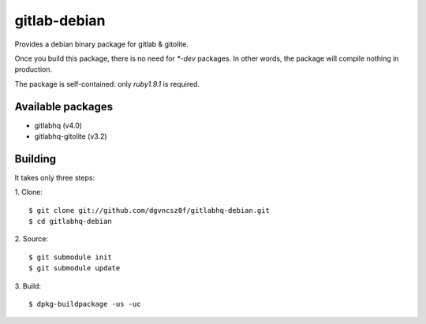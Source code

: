 ===============
 gitlab-debian
===============

Provides a debian binary package for gitlab & gitolite.

Once you build this package, there is no need for `*-dev` packages. In
other words, the package will compile nothing in production.

The package is self-contained: only `ruby1.9.1` is required.

Available packages
==================

* gitlabhq (v4.0)

* gitlabhq-gitolite (v3.2)

Building
========

It takes only three steps:

1. Clone:
::

  $ git clone git://github.com/dgvncsz0f/gitlabhq-debian.git
  $ cd gitlabhq-debian

2. Source:
::

  $ git submodule init
  $ git submodule update

3. Build:
::

  $ dpkg-buildpackage -us -uc
